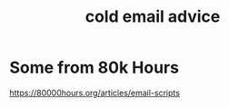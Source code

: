 :PROPERTIES:
:ID:       3cc52030-7085-4633-9158-88b6c92872a8
:END:
#+title: cold email advice
* Some from 80k Hours
  https://80000hours.org/articles/email-scripts
